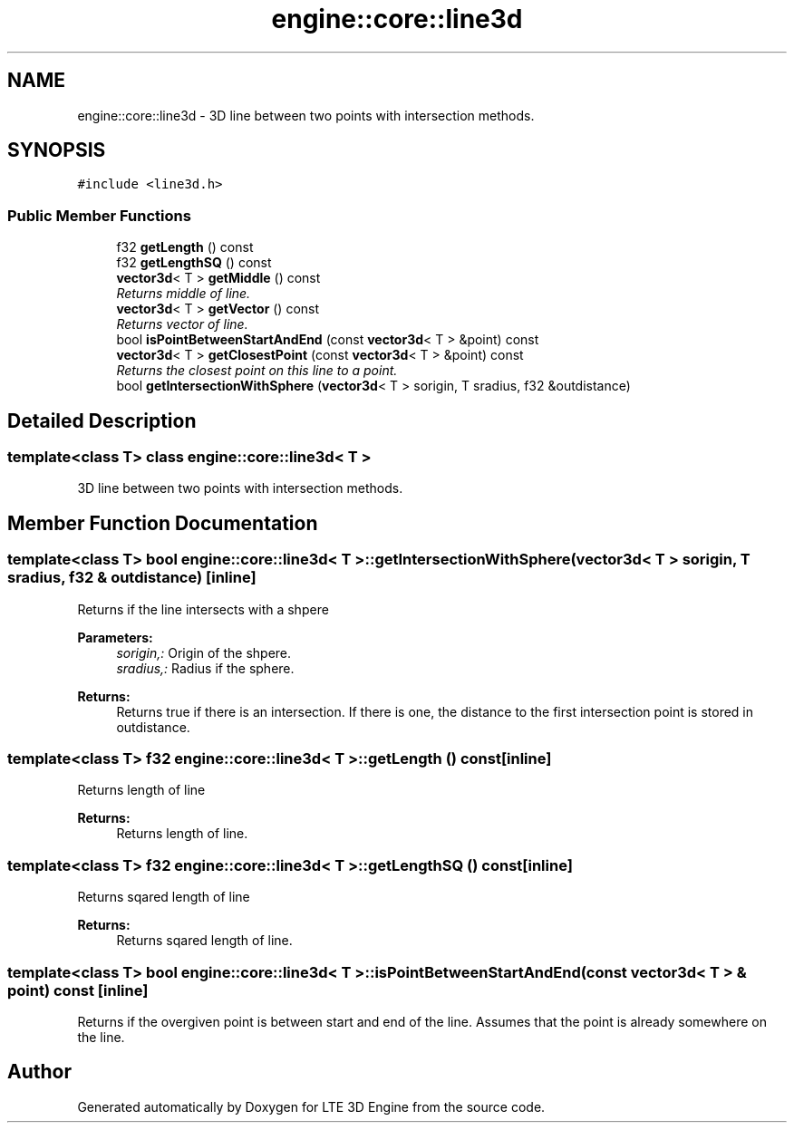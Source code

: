 .TH "engine::core::line3d" 3 "29 Jul 2006" "LTE 3D Engine" \" -*- nroff -*-
.ad l
.nh
.SH NAME
engine::core::line3d \- 3D line between two points with intersection methods.  

.PP
.SH SYNOPSIS
.br
.PP
\fC#include <line3d.h>\fP
.PP
.SS "Public Member Functions"

.in +1c
.ti -1c
.RI "f32 \fBgetLength\fP () const "
.br
.ti -1c
.RI "f32 \fBgetLengthSQ\fP () const "
.br
.ti -1c
.RI "\fBvector3d\fP< T > \fBgetMiddle\fP () const "
.br
.RI "\fIReturns middle of line. \fP"
.ti -1c
.RI "\fBvector3d\fP< T > \fBgetVector\fP () const "
.br
.RI "\fIReturns vector of line. \fP"
.ti -1c
.RI "bool \fBisPointBetweenStartAndEnd\fP (const \fBvector3d\fP< T > &point) const "
.br
.ti -1c
.RI "\fBvector3d\fP< T > \fBgetClosestPoint\fP (const \fBvector3d\fP< T > &point) const "
.br
.RI "\fIReturns the closest point on this line to a point. \fP"
.ti -1c
.RI "bool \fBgetIntersectionWithSphere\fP (\fBvector3d\fP< T > sorigin, T sradius, f32 &outdistance)"
.br
.in -1c
.SH "Detailed Description"
.PP 

.SS "template<class T> class engine::core::line3d< T >"
3D line between two points with intersection methods. 
.PP
.SH "Member Function Documentation"
.PP 
.SS "template<class T> bool \fBengine::core::line3d\fP< T >::getIntersectionWithSphere (\fBvector3d\fP< T > sorigin, T sradius, f32 & outdistance)\fC [inline]\fP"
.PP
Returns if the line intersects with a shpere 
.PP
\fBParameters:\fP
.RS 4
\fIsorigin,:\fP Origin of the shpere. 
.br
\fIsradius,:\fP Radius if the sphere. 
.RE
.PP
\fBReturns:\fP
.RS 4
Returns true if there is an intersection. If there is one, the distance to the first intersection point is stored in outdistance. 
.RE
.PP

.SS "template<class T> f32 \fBengine::core::line3d\fP< T >::getLength () const\fC [inline]\fP"
.PP
Returns length of line 
.PP
\fBReturns:\fP
.RS 4
Returns length of line. 
.RE
.PP

.SS "template<class T> f32 \fBengine::core::line3d\fP< T >::getLengthSQ () const\fC [inline]\fP"
.PP
Returns sqared length of line 
.PP
\fBReturns:\fP
.RS 4
Returns sqared length of line. 
.RE
.PP

.SS "template<class T> bool \fBengine::core::line3d\fP< T >::isPointBetweenStartAndEnd (const \fBvector3d\fP< T > & point) const\fC [inline]\fP"
.PP
Returns if the overgiven point is between start and end of the line. Assumes that the point is already somewhere on the line. 

.SH "Author"
.PP 
Generated automatically by Doxygen for LTE 3D Engine from the source code.
